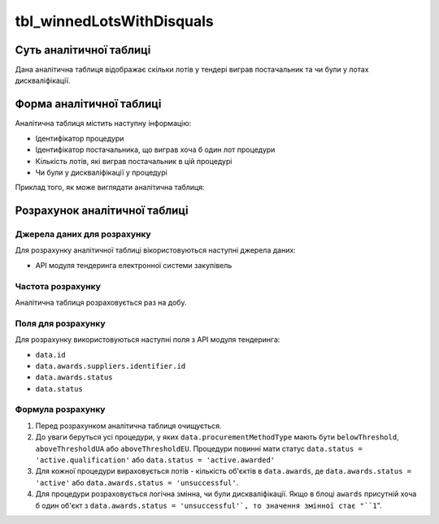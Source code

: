 ﻿.. _tbl_winnedLotsWithDisquals:

==========================
tbl_winnedLotsWithDisquals
==========================

************************
Суть аналітичної таблиці
************************

Дана аналітична таблиця відображає скільки лотів у тендері виграв постачальник та чи були у лотах дискваліфікації.

*************************
Форма аналітичної таблиці
*************************

Аналітична таблиця містить наступну інформацію:

- Ідентифікатор процедури

- Ідентифікатор постачальника, що виграв хоча б один лот процедури

- Кількість лотів, які виграв постачальник в цій процедурі

- Чи були у дискваліфікації у процедурі

Приклад того, як може виглядати аналітична таблиця:

=========== ============== =============== ===============
Процедура   Постачальник   Кількість лотів Дискваліфікації
----------- -------------- --------------- ---------------
Процедура 1 Постачальник 1        1               0
Процедура 1 Постачальник 2        2               0
Процедура 1 Постачальник 3        1               0
Процедура 2 Постачальник 1        5               1
Процедура 2 Постачальник 2        1               1
...         ...            ...              ...
=========== ============== ================ ===============

******************************
Розрахунок аналітичної таблиці
******************************

Джерела даних для розрахунку
============================

Для розрахунку аналітичної таблиці вікористовуються наступні джерела даних:

- API модуля тендеринга електронної системи закупівель

Частота розрахунку
==================

Аналітична таблиця розраховується раз на добу.

Поля для розрахунку
===================

Для розрахунку використовуються наступні поля з API модуля тендеринга:

- ``data.id``

- ``data.awards.suppliers.identifier.id``

- ``data.awards.status``

- ``data.status``

Формула розрахунку
==================

1. Перед розрахунком аналітична таблиця очищується.

2. До уваги беруться усі процедури, у яких ``data.procurementMethodType`` мають бути ``belowThreshold``, ``aboveThresholdUA`` або ``aboveThresholdEU``. Процедури повинні мати статус ``data.status = 'active.qualification'`` або ``data.status = 'active.awarded'``

3. Для кожної процедури вираховується лотів - кількість об'єктів в ``data.awards``, де  ``data.awards.status = 'active'`` або ``data.awards.status = 'unsuccessful'``.

4. Для процедури розраховується логічна змінна, чи були дискваліфікації. Якщо в блоці ``awards`` присутній хоча б один об'єкт з ``data.awards.status = 'unsuccessful'`, то значення змінної стає "``1``".



